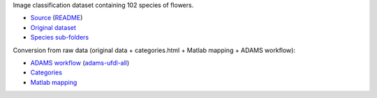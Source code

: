 .. title: 102 Flowers
.. slug: 102flowers
.. date: 2022-01-11 13:10:51 UTC+13:00
.. tags: 
.. category: image-classification
.. link: 
.. description: 
.. type: text
.. hidetitle: True

Image classification dataset containing 102 species of flowers.

* `Source <https://www.robots.ox.ac.uk/~vgg/data/flowers/102/index.html>`__ (`README </data/image_classification/102flowers/README.txt>`__)
* `Original dataset </data/image_classification/102flowers/102flowers.tgz>`__
* `Species sub-folders </data/image_classification/102flowers/102flowers-categories.tgz>`__

Conversion from raw data (original data + categories.html + Matlab mapping + ADAMS workflow):

* `ADAMS workflow </data/image_classification/102flowers/conversion/categories.flow>`__ (`adams-ufdl-all <https://adams.cms.waikato.ac.nz/snapshots/ufdl/adams-ufdl-all-snapshot-bin.zip>`__)
* `Categories </data/image_classification/102flowers/conversion/categories.html>`__
* `Matlab mapping </data/image_classification/102flowers/conversion/imagelabels.mat>`__

